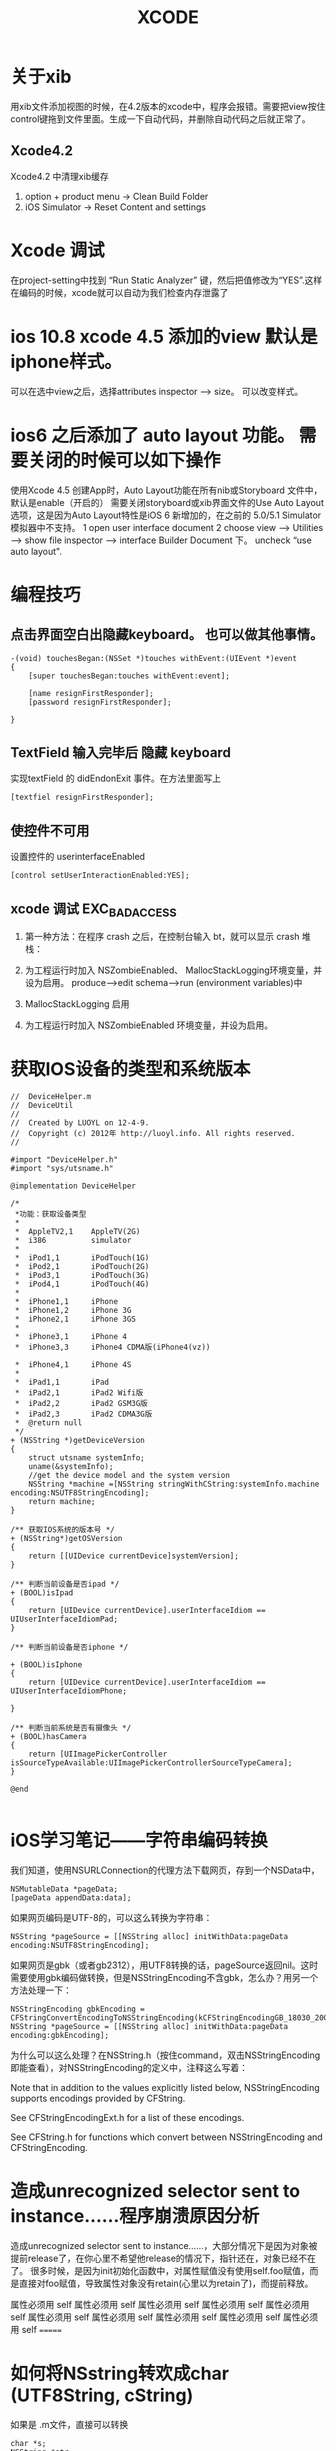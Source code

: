 #+TITLE:  XCODE

* 关于xib
  用xib文件添加视图的时候，在4.2版本的xcode中，程序会报错。需要把view按住control键拖到文件里面。生成一下自动代码，并删除自动代码之后就正常了。
** Xcode4.2 
   Xcode4.2 中清理xib缓存
   1. option + product menu    ->  Clean Build Folder
   2. iOS Simulator -> Reset Content and settings

* Xcode 调试
在project-setting中找到 “Run Static Analyzer” 键，然后把值修改为“YES”.这样在编码的时候，xcode就可以自动为我们检查内存泄露了
* ios 10.8 xcode 4.5 添加的view 默认是iphone样式。
可以在选中view之后，选择attributes inspector --> size。 可以改变样式。

* ios6 之后添加了 auto layout 功能。 需要关闭的时候可以如下操作
使用Xcode 4.5 创建App时，Auto Layout功能在所有nib或Storyboard 文件中，默认是enable（开启的）
需要关闭storyboard或xib界面文件的Use Auto Layout 选项，这是因为Auto Layout特性是iOS 6 新增加的，在之前的 5.0/5.1 Simulator模拟器中不支持。
1 open user interface document
2 choose view --> Utilities --> show file inspector --> interface Builder Document 下。 uncheck “use auto layout".

* 编程技巧
** 点击界面空白出隐藏keyboard。 也可以做其他事情。
#+begin_src objc
-(void) touchesBegan:(NSSet *)touches withEvent:(UIEvent *)event
{
    [super touchesBegan:touches withEvent:event];
    
    [name resignFirstResponder];
    [password resignFirstResponder];
    
}
#+end_src

** TextField 输入完毕后 隐藏 keyboard
实现textField 的 didEndonExit 事件。在方法里面写上 

#+begin_src objc
[textfiel resignFirstResponder];
#+end_src


** 使控件不可用
设置控件的 userinterfaceEnabled

#+begin_src objc
[control setUserInteractionEnabled:YES];
#+end_src


** xcode 调试 EXC_BAD_ACCESS  
1. 第一种方法：在程序 crash 之后，在控制台输入 bt，就可以显示 crash 堆栈：

2. 为工程运行时加入 NSZombieEnabled、 MallocStackLogging环境变量，并设为启用。 produce-->edit schema-->run (environment variables)中

3. MallocStackLogging 启用

4. 为工程运行时加入 NSZombieEnabled 环境变量，并设为启用。

* 获取IOS设备的类型和系统版本
#+begin_src objc
//  DeviceHelper.m   
//  DeviceUtil   
//   
//  Created by LUOYL on 12-4-9.   
//  Copyright (c) 2012年 http://luoyl.info. All rights reserved.   
//   
  
#import "DeviceHelper.h"   
#import "sys/utsname.h"   
  
@implementation DeviceHelper   
  
/*  
 *功能：获取设备类型  
 *  
 *  AppleTV2,1    AppleTV(2G)  
 *  i386          simulator  
 *  
 *  iPod1,1       iPodTouch(1G)  
 *  iPod2,1       iPodTouch(2G)  
 *  iPod3,1       iPodTouch(3G)  
 *  iPod4,1       iPodTouch(4G)  
 *  
 *  iPhone1,1     iPhone  
 *  iPhone1,2     iPhone 3G  
 *  iPhone2,1     iPhone 3GS  
 *  
 *  iPhone3,1     iPhone 4  
 *  iPhone3,3     iPhone4 CDMA版(iPhone4(vz))  
 
 *  iPhone4,1     iPhone 4S  
 *  
 *  iPad1,1       iPad  
 *  iPad2,1       iPad2 Wifi版  
 *  iPad2,2       iPad2 GSM3G版  
 *  iPad2,3       iPad2 CDMA3G版  
 *  @return null  
 */  
+ (NSString *)getDeviceVersion   
{   
    struct utsname systemInfo;   
    uname(&systemInfo);   
    //get the device model and the system version   
    NSString *machine =[NSString stringWithCString:systemInfo.machine encoding:NSUTF8StringEncoding];    
    return machine;   
}   
  
/** 获取IOS系统的版本号 */  
+ (NSString*)getOSVersion   
{   
    return [[UIDevice currentDevice]systemVersion];   
}   
  
/** 判断当前设备是否ipad */  
+ (BOOL)isIpad   
{   
    return [UIDevice currentDevice].userInterfaceIdiom == UIUserInterfaceIdiomPad;   
}   
  
/** 判断当前设备是否iphone */  
  
+ (BOOL)isIphone   
{   
    return [UIDevice currentDevice].userInterfaceIdiom == UIUserInterfaceIdiomPhone;   
  
}   
  
/** 判断当前系统是否有摄像头 */  
+ (BOOL)hasCamera   
{   
    return [UIImagePickerController isSourceTypeAvailable:UIImagePickerControllerSourceTypeCamera];   
}   
  
@end   

#+end_src 

* iOS学习笔记——字符串编码转换

我们知道，使用NSURLConnection的代理方法下载网页，存到一个NSData中，

#+begin_src objc
NSMutableData *pageData;
[pageData appendData:data];
#+end_src

如果网页编码是UTF-8的，可以这么转换为字符串：

#+begin_src objc
NSString *pageSource = [[NSString alloc] initWithData:pageData encoding:NSUTF8StringEncoding];
#+end_src 

如果网页是gbk（或者gb2312），用UTF8转换的话，pageSource返回nil。这时需要使用gbk编码做转换，但是NSStringEncoding不含gbk，怎么办？用另一个方法处理一下：

#+begin_src objc
NSStringEncoding gbkEncoding = CFStringConvertEncodingToNSStringEncoding(kCFStringEncodingGB_18030_2000);
NSString *pageSource = [[NSString alloc] initWithData:pageData encoding:gbkEncoding];
#+end_src

为什么可以这么处理？在NSString.h（按住command，双击NSStringEncoding即能查看），对NSStringEncoding的定义中，注释这么写着：

Note that in addition to the values explicitly listed below, NSStringEncoding supports encodings provided by CFString.

See CFStringEncodingExt.h for a list of these encodings.

See CFString.h for functions which convert between NSStringEncoding and CFStringEncoding.

* 造成unrecognized selector sent to instance……程序崩溃原因分析  

造成unrecognized selector sent to instance……，大部分情况下是因为对象被提前release了，在你心里不希望他release的情况下，指针还在，对象已经不在了。
很多时候，是因为init初始化函数中，对属性赋值没有使用self.foo赋值，而是直接对foo赋值，导致属性对象没有retain(心里以为retain了)，而提前释放。

属性必须用 self 
属性必须用 self 属性必须用 self 属性必须用 self 属性必须用 self 属性必须用 self 属性必须用 self 属性必须用 self 属性必须用 self 属性必须用 self 
=======

* 如何将NSstring转欢成char (UTF8String, cString)
如果是 .m文件，直接可以转换

#+begin_src objc
char *s;
NSString *str;
s=[str UTF8String];

str=[NSString stringWithUTF8String:s];
str=[NSString stringWithFormat:@"%s",s];
#+end_src

如果是.mm会提示出错,因为[str UTF8String]返回的是const char *

* Cocoa Fundation内存释放原则

1. 通过分配或复制创建的对象保持计数1
2. 假设任何别的方法获取的对象保持计数1,而且在自动释放池中. 要想在当前执行范围外使用该对象,就必须保持它
3. 向集合添加对象时它就被保持,从集合移除对象时就被释放.释放集合对象会释放该集合中的所有对象
4. 确保有多少alloc,copy,mutableCopy或retain消息就有多少release或autorelease消息发送给该对象. 换句话说,确保你的代码平衡
5. 在访问方法设置属性,先保持,再释放 (ztime: 现在有@propperty , @synthesize 两个指令自动创建此代码)
6. 用@"..."结构创建的NSString对象是常量.发送release或retain并无效果

* iOS中NSString引用计数内存管理机制分析

在 iOS 中引用计数是内存的管理方式，虽然在 iOS5 版本中，已经支持了自动引用计数管理模式，但理解它的运行方式有助于我们了解程序的运行原理，有助于 debug 程序。
   操作系统的内存管理分成堆和栈。

   在堆中分配的内存，都试用引用计数模式；在栈中则不是。

   NSString 定义的对象是保存在栈中，所以它没有引用计算。看一些书上说它的引用计算会是 fffffffff 最大整数，测试的结果显示它是－ 1. 对该对象进行 retain 操作，不好改变它的 retainCount 值。

   MutableNSString 定义的对象，需要先分配堆中的内存空间，再初始化才能使用。它是采用引用计数管理内存的。对该对象做 retainCount 操作则每次增加一个。

NSString: initWithString
NSString: stringWithString
是在栈上分配的空间。没有引用计数。
NSString: initWithFormat
NSString: stringWithFormat
是在堆上分配的空间，有引用计数。

不论在堆上还是在栈上分配空间的NSString， 在str = [str substringFromIndex:2];之后，都会在堆上分配一个新的空间。str会指向新的内存空间。有可能会造成内存泄露。所以应该 str1 = [str substringFromIndex:2]; [str release]; str = str1;


// 下面的内容说的不正确。
   其实，引用计数是对内存区域的空间管理方式，是应从内存块的视角去看的。任何对象都是指向它的指针，有多少个指针指向它，就有多少个引用计算。
   如果没有任何指针指向该内存块了，很明显，该内存块就没有对象引用了，引用计算就是 0, 系统会人为该内存区域已经空闲，于是立即清理，也就是更新一下管理堆的链表中某个标示位。
   // 到此为止
* iOS中的堆(heap)和栈(stack)的理解
操作系统iOS 中应用程序使用的计算机内存不是统一分配空间，运行代码使用的空间在三个不同的内存区域，分成三个段：“text segment “，“stack segment ”，“heap segment ”。


[[http://dl.iteye.com/upload/picture/pic/115454/2d89dcdc-0a17-3ac8-afbe-c2782f498cbe.gif]]
[[file:d:/googlePic.png]]


段“text segment ”是应用程序运行时应用程序代码存在的内存段。每一个指令，每一个单个函数、过程、方法和执行代码都存在这个内存段中直到应用程序退出。一般情况下，你不会真的不得不知道这个段的任何事情。
当应用开始以后，函数main() 被调用，一些空间分配在”stack” 中。这是为应用分配的另一个段的内存空间，这是为了函数变量存储需要而分配的内存。每一次在应用中调用一个函数，“stack ”的一部分会被分配在”stack” 中，称之为”frame” 。新函数的本地变量分配在这里。
正如名称所示，“stack ”是后进先出（LIFO ）结构。当函数调用其他的函数时，“stack frame ”会被创建；当其他函数退出后，这个“frame ”会自动被破坏。
 “heap” 段也称为”data” 段，提供一个保存中介贯穿函数的执行过程，全局和静态变量保存在“heap ”中，直到应用退出。
为了访问你创建在heap 中的数据，你最少要求有一个保存在stack 中的指针，因为你的CPU 通过stack 中的指针访问heap 中的数据。
你可以认为stack 中的一个指针仅仅是一个整型变量，保存了heap 中特定内存地址的数据。实际上，它有一点点复杂，但这是它的基本结构。

#+Begin_html
<div> aaaaa </div>
<font color="#0000FF">我的颜色为蓝色#0000FF</font>
#+end_html

简而言之，操作系统使用stack 段中的指针值访问heap 段中的对象。如果stack 对象的指针没有了，则heap 中的对象就不能访问。这也是内存泄露的原因。
在iOS 操作系统的stack 段和heap 段中，你都可以创建数据对象。
stack 对象的优点主要有两点，一是创建速度快，二是管理简单，它有严格的生命周期。stack 对象的缺点是它不灵活。创建时长度是多大就一直是多大，创建时是哪个函数创建的，它的owner 就一直是它。不像heap 对象那样有多个owner ，其实多个owner 等同于引用计数。只有heap 对象才是采用“引用计数”方法管理它。
stack 对象的创建
只要栈的剩余空间大于stack 对象申请创建的空间，操作系统就会为程序提供这段内存空间，否则将报异常提示栈溢出。
heap 对象的创建
操作系统对于内存heap 段是采用链表进行管理的。操作系统有一个记录空闲内存地址的链表，当收到程序的申请时，会遍历链表，寻找第一个空间大于所申请的heap 节点，然后将该节点从空闲节点链表中删除，并将该节点的空间分配给程序。
例如：
NSString 的对象就是stack 中的对象，NSMutableString 的对象就是heap 中的对象。前者创建时分配的内存长度固定且不可修改；后者是分配内存长度是可变的，可有多个owner, 适用于计数管理内存管理模式。
两类对象的创建方法也不同，前者直接创建“NSString * str1=@"welcome"; “，而后者需要先分配再初始化“ NSMutableString * mstr1=[[NSMutableString alloc] initWithString:@"welcome"]; ”。
 
(miki西游 @mikixiyou 原文链接: http://mikixiyou.iteye.com/blog/1595230 )
 
再补充一点，这里说的是操作系统的堆和栈。
在我们学习“数据结构”时，接触到的堆和栈的概念和这个操作系统中的堆和栈不是一回事的。
操作系统的堆和栈是指对内存进行操作和管理的一些方式。
“数据结构“的堆实际上指的就是（满足堆性质的）优先Queue 的一种数据结构，第1 个元素有最高的优先权；栈实际上就是满足先进后出的性质的数据或数据结构。

* 删除视图中的子视图

#+begin_src objc
  for (UIView *oneView in cell.subviews ) {
      if ([oneView isKindOfClass:[UILabel class]]) {
          [oneView removeFromSuperview];
      }
  }
#+end_src
=======
* iPhone 程式要間隔一段時間執行某個函式的方法
最基本的就是用NSTimer ..
只是這個要建一個 NSTimer 再做一些設定..
感覺有點麻煩..

有看到另一種方法.
[self performSelector:@selector(test:) withObject:nnil afterDelay:1.0];



可以設定過幾秒後執行.
要一直執行就在函式中也加上同樣命令.就會一直進去了.
要停止的話就做判斷,條件達到的時候不會跑該命令就好.

另外在cocos2D裡也有



[self schedule:@selector(objMove:) interval:0.01f];
的方式可以達成.
不過這個跟 performSelector:(selector)... 方法有點不一樣.
就是 schedule 比較像timer 會一直執行.. (其實裡面好像就是幫你處理timer的宣告..)
所以要停止的話要用
[self unschedule:@selector(objMove:)];

來停止這個動作的繼續執行.
=======
* 设置UIPickerView默认选择

#+begin_src objc
[[self pickerView] selectRow:3 inComponent:0 animated:NO];
#+end_src objc

* UIView
** UIView层次管理 放到最上层 放到最下层

将一个UIView显示在最前面只需要调用其父视图的 bringSubviewToFront（）方法。
将一个UIView层推送到背后只需要调用其父视图的 sendSubviewToBack（）方法。

** UIView如何管理子视图
UIView提供了很多建立和管理视图的方法。

1. 添加视图

     insertSubview:atIndex:   //放在子视图数组的具体索引位置

     insertSubview:aboveSubview:   //某个子视图前面

     insertSubview:aboveSubview:   //某个子视图前面

1. 重新排序和删除子视图

      [parentView exchangeSubviewAtIndex:i withSubviewAtIndex:j]//交换两个视图的位置

      bringSubviewToFront:和sendSubviewToBack://将子视图提前活置后

      [childView removeSuperview]//删除某个视图的子视图

1. 视图回调

   某个视图的层次一改变，该视图就会收到一次回调。

   1. 调用addSubivew:成功后会给该视图发送didAddSubivew:回调，触发UIView的子类在心增视图时执行其他操作。

   1. ndidMoveToSuperview:会通知相关视图他们的上级视图已经变化。

   1. 视图移动前会发出willMoveToSuperview:回调

   1. didMoveToWindow:回调和didMoveToSuperview:相似，从命名上能看出其区别。

   1. willMoveToWindow:在视图移动前发出的回调。

   1. willRemoveToSubview:回调通知父视图子视图即将被删除

    #+BEGIN_SRC C
//当加入视图完成后调用
(void)didAddSubview:(UIView *)subview
//当视图移动完成后调用
(void)didMoveToSuperview
//当视图移动到新的WINDOW后调用
(void)didMoveToWindow
//在删除视图之后调用
(void)willRemoveSubview:(UIView *)subview
//当移动视图之前调用
(void)didMoveToSuperview:(UIView *)subview
//当视图移动到WINDOW之前调用
(void)didMoveToWindow

#+END_SRC
1. 管理视图
    #+BEGIN_SRC C
//加一个视图到一个视图里面
addSubview:
//将一个视图移到前面
bringSubviewToFront:
//将一个视图推送到背后
sendSubviewToBack:
//把视图移除
removeFromSuperview
//插入视图 并指定索引
insertSubview:atIndex:
//插入视图在某个视图之上
insertSubview:aboveSubview:
//插入视图在某个视图之下
insertSubview:belowSubview:
//交换两个位置索引的视图
exchangeSubviewAtIndex:withSubviewAtIndex:
#+END_SRC

1. 找出所有父视图
    #+BEGIN_SRC C
// Return an array of parent views from the window down to the view
NSArray *pathToView(UIView *aView)
{
    NSMutableArray *array = [NSMutableArray arrayWithObject:aView];
    UIView *view = aView;
    UIWindow *window = aView.window;
    while (view != window)
    {
        view = [view superview];
        [array insertObject:view atIndex:0];
    }
    return array;
}

#+END_SRC

1. 找出所有子视图
    #+BEGIN_SRC C
NSArray *allSubviews(UIView *aView)
{
	NSArray *results = [aView subviews];
	for (UIView *eachView in [aView subviews])
	{
		NSArray *riz = allSubviews(eachView);
		if (riz) {
			results = [results arrayByAddingObjectsFromArray:riz];
		}
	}
	return results;
}
#+END_SRC

1. 返回Application中的所有视图
    #+BEGIN_SRC C
// Return all views throughout the application
NSArray *allApplicationViews()
{
    NSArray *results = [[UIApplication sharedApplication] windows];
    for (UIWindow *window in [[UIApplication sharedApplication] windows])
	{
		NSArray *riz = allSubviews(window);
        if (riz) results = [results arrayByAddingObjectsFromArray: riz];
	}
    return results;
}
#+END_SRC

1. 建立UIView
    #+BEGIN_SRC C
CGContextRef context = UIGraphicsGetCurrentContext();
//标记动画开始
[UIView beginAnimations:nil context:context];
//定义动画加速或减速的方式
[UIView setAnimationCurve:UIViewAnimationCurveEaseInOut];
//定义动画的时长 1秒
[UIView setAnimationDuration:1.0];
//中间处理 位置变化，大小变化，旋转，等等的
[[self.view viewWithTag:999] setAlpha:1.0f];
//标志动画块结束
[UIView commitAnimations];
//还可以设置回调
[UIView setAnimationDelegate:self];
//设置回调调用的方法
[UIView setAnimationDidStopSelector:@selector(animationFinished:)];
#+END_SRC


UIView掌管直接屏幕绘图。他的drawRect:方法提供一种低级方式来直接绘制内容，允许使用Quartz 2D调用创建和显示任意元素，可将这两个元素结合起来共同构建具体、可操作的界面。

当用户触摸屏幕时，Touchview类收集一系列点，在每个触摸移动之处，touchesMoved:WithEvent:方法调用setNeedsDisplay。这又会触发对drawRect:方法的调用，其中视图将这些点绘制成线段来创建一个可视屏幕路径。
* iOS Programming – 触摸事件处理
-(void)touchesBegan:(NSSet *)touches withEvent:(UIEvent *)event;
-(void)touchesMoved:(NSSet *)touches withEvent:(UIEvent *)event;
-(void)touchesEnded:(NSSet *)touches withEvent:(UIEvent *)event;
-(void)touchesCancelled:(NSSet *)touches withEvent:(UIEvent *)event;

当手指接触屏幕时，就会调用touchesBegan:withEvent方法；
当手指在屏幕上移时，动就会调用touchesMoved:withEvent方法；
当手指离开屏幕时，就会调用touchesEnded:withEvent方法；
当触摸被取消（比如触摸过程中被来电打断），就会调用touchesCancelled:withEvent方法。而这几个方法被调用时，正好对应了UITouch类中phase属性的4个枚举值。

[self.nextResponder touchesBegan:touches withEvent:event];
可以把事件传递到下一个相应事件的view。

* 遇到的问题
** uinavigationController  pushviewController 的时候是不是需要把 push的viewcontroller给release掉。
 答案是需要。因为push会retain。
 但当时的情况是 release 这个push 的viewcontroller会导致exec_bad_access错误。

 原因是在这个被push的viewcontroller中，有些不需要release的view或button、label之类的控件被release掉了。
 并且没有实现dealloc 方法。

 autorelease的不需要手动release。

 dealloc方法中要写上 [super dealloc]。会自动释放标记为autorelease的控件。
** incomplete implementation
这个一般来说是在.h文件中声明了。却没有在.m文件中实现方法。
* Xcode文件读写
1. 得到文件路径。
#+Begin_src objc
NSArray *path = NSSearchPathForDirectorisInDomains(NSDocumentDirectory, NSUserDomainMask, YES);
NSString *PathDir = [path objectAtIndex:0];

//NSDocumentDirectory 是 NSSearchPathDirectory的枚举。可以得到其他文件夹路径。

//文件夹追加文件名称。
NSString *pathFile = [PathDir stringByAppendingFormat:@"/DataFile.plist"];
//记得添加 "/"
#+end_src objc


1. 创建文件
创建文件使用 NSFileManager
#+begin_src objc
NSFileManager *manager = [NSFileManager defaultManager];
// 判断文件存在
if(manager fileExistsAtPath:pathFile])
{
    //plist 文件应该都是 字典数据结构。可以用objectForKey 得到数据
  NSMutableDictionary *dict = [[NSMutableDictionary alloc] initWithContentOfFile:pathFile];

}
else
{
    //创建文件。contents是NSData（不清除NSData结构）
   [manager createFileAtPath:pathFile contents:nil attributes:nil];
   创建一个dict对象。添加数据
   [dict writeToFile:pathFile atomically:YES];
}

#+end_src


* 取得wifi名称

需要添加SystemConfiguration.framework
#+begin_src objc
    CFArrayRef arrayRef = CNCopySupportedInterfaces();
    NSArray *interfaces = (NSArray *)arrayRef;
    NSLog(@"interfaces -> %@",interfaces);
    
    NSLog(@"%lu",(unsigned long)interfaces.count);
    
    for (NSString *interfaceName in interfaces) {
        NSLog(@"%@",interfaceName);
        CFDictionaryRef dictRef = CNCopyCurrentNetworkInfo((CFStringRef)interfaceName);
        NSLog(@"%@",dictRef);
        if (dictRef != NULL) {
            NSDictionary *networkInfo = (NSDictionary *)dictRef;
            NSLog(@"network info -> %@",networkInfo);
            CFRelease(dictRef);
        }
    }
    
    CFRelease(arrayRef);

#+end_src objc

* 多线程

#+begin_src objc
线程创建与启动
NSThread的创建主要有两种直接方式：
[NSThread detachNewThreadSelector:@selector(myThreadMainMethod:) toTarget:self withObject:nil];
和
NSThread* myThread = [[NSThread alloc] initWithTarget:self
                                        selector:@selector(myThreadMainMethod:)
                                        object:nil];
[myThread start];

这两种方式的区别是：前一种一调用就会立即创建一个线程来做事情；而后一种虽然你 alloc 了也 init了，但是要直到我们手动调用 start 启动线程时才会真正去创建线程。这种延迟实现思想在很多跟资源相关的地方都有用到。后一种方式我们还可以在启动线程之前，对线程进行配置，比如设置 stack 大小，线程优先级。

还有一种间接的方式，更加方便，我们甚至不需要显式编写 NSThread 相关代码。那就是利用 NSObject 的类方法 performSelectorInBackground:withObject: 来创建一个线程：
[myObj performSelectorInBackground:@selector(myThreadMainMethod) withObject:nil];
其效果与 NSThread 的 detachNewThreadSelector:toTarget:withObject: 是一样的。
#+end_src 
线程停止 使用 [thread cancel];

线程执行的效果，需要线程启动的函数执行完毕之后才能体现出来。如果线程启动一个while（1）循环，那么基本就废了，在界面就不能体现线程都效果了。

* NSDate
** 得到当前日期的前一天或前几天是什么日期
- 首先组织一个字符串20000101或20010101之类。

- 用NSDateFormatter转换成NSDate格式

#+begin_src objc
NSDateFormatter *formatter = [[NSDateFormatter alloc] init];  
NSTimeZone *timeZone = [NSTimeZone localTimeZone];  
  //得设置一下时区
[formatter setTimeZone:timeZone];  
[formatter setDateFormat : @"M/d/yyyy h:m a"];  
  
NSString *stringTime = @"12/5/2011 3:4 am";  
  
NSDate *dateTime = [formatter dateFromString:stringTime];   

NSDate *preDate = [NSDate dateWithTimeInterval:-24*60*60*10 sinceDate:dateTime];
//-24*60*60*10 是10天的秒数。所以preDate就是2011年11月5日的10天前的日期。
#+end_src objc

- 也可以直接得到当前日期，
#+begin_src objc
NSDate *date = [NSDate date];
//可以得到当前日期。
NSDate *preDate = [NSDate dateWithTimeInterval:-24*60*60*10 sinceDate:date];
#+end_src objc

** 得到当前月份有几天

#+begin_src objc
NSCalendar *calendar = [NSCalendar currentCalendar];
unsigned unitFlags = NSYearCalendarUnit | NSMonthCalendarUnit |  NSDayCalendarUnit;
 
NSDateComponents *components = [calendar components:unitFlags fromDate:[NSDate date]];
 
NSInteger iCurYear = [components year];  //当前的年份
 
NSInteger iCurMonth = [components month];  //当前的月份
 
NSInteger iCurDay = [components day];  // 当前的号数

#+end_src objc
** NSDate 与 NSString 互换

#+begin_src objc

    NSDateFormatter *formatter = [[NSDateFormatter alloc] init];  
    NSTimeZone *timeZone = [NSTimeZone localTimeZone];  
      
    [formatter setTimeZone:timeZone];  
    [formatter setDateFormat : @"M/d/yyyy h:m a"];  
      
    NSString *stringTime = @"12/5/2011 3:4 am";  
      
    NSDate *dateTime = [formatter dateFromString:stringTime];   
      
    NSLog(@"%@", dateTime);//打印2011-12-04 19:04:00 +0000，这里+0000表示时区  
      
    NSDate *dateNow = [NSDate date];  
      
    NSLog(@"%@", dateNow);//打印2011-08-17 08:26:57 +0000，这里+0000表示时区  
      
    [formatter setDateFormat : @"yyyy年M月d日 H点m分"];  
      
    NSLog(@"%@", [formatter stringFromDate:dateNow]);//打印2011年8月17日 16点26分  
#+end_src objc
* Xcode 获取私有API
1. 首先要下载class-dump.

class-dump下载地址http://www.codethecode.com/projects/class-dump/

1. 然后下载DumpFrameworks.pl

DumpFrameworks.pl的下载地址：https://github.com/shuhongwu/HackSpringDemo/blob/master/DumpFrameworks.pl

1. 把class-dump放到$PATH路径下

1. DumpFrameworks.pl中的ios库的路径有可能不对，需要手动修改。

1. 然后执行DumpFrameworks.pl即可，头文件会放到 $HOME/Headers 目录下

1. 将想用的头文件，组成xxx.framework/Headers的样式。导入工程。

但是bulidsetting 设置framework的search path 时要设置真实的私有库路径，因为我们要用它的可执行文件，只有头文件是不行的。

例如：/Applications/Xcode.app/Contents/Developer/Platforms/iPhoneOS.platform/Developer/SDKs/iPhoneOS7.0.sdk/System/Library/PrivateFrameworks

这样就可以调用ios的私有库了

* xcode的MapKit中，如何点击大头针的时候，出现自定义的“callout bubble”
大头针是一个MKAnnotationView ( MKPinAnnotationView)
callout bubble 也是一个MKAnnotationView


MKAnnotationView都有一个annotation
大概的方法是，


1. 先创建MKAnnotation的子类
   #+BEGIN_SRC Obj-c
@interface customMKAnnotation : NSObject
然后声明“customMKAnnotation 遵守 MKAnnotation协议
变为
@interfact customMKAnnotation : NSObject < MKAnnotation>
   
   #+END_SRC
此 子类 中一般定义一个type变量，

1. 创建自定义的MKAnnotationView的子类。

然后在主程序中定义一个customMKAnnotation的实例，type值为“1”

在程序运行时，往mapView中添加普通的customMKAnnotation实例（type值为“2”）。

点击这些type值为“2”的annotation，会触发didSelectAnnotationView方法。在此函数中根据点击的annotation的坐标，把此坐标赋值给type值为“1”的实例。并添加此实例到mapView中。

添加annotation到mapview中会触发viewForAnnotation方法。在此函数中，根据type的值来区别，是创建普通的MKAnnotationView还是特殊的。



写了半天，还是没办法把语言组织清楚。疯了，还在看代码把，回头把代码上传到git。
* xcode如何修改uitabbaritem的字体颜色
#+BEGIN_SRC C
[self.tabBarItem setTitleTextAttributes:[NSDictionary dictionaryWithObjectsAndKeys:
                                             [UIColor redColor], UITextAttributeTextColor,
                                             nil] forState:UIControlStateNormal];

#+END_SRC
把此代码放到uiView的[viewDidAppear]和[viewDidDisAppear]里面。
* Xcode快捷键
** 代码格式化
Xcode  版本：4.2和4.2之前的版本
             选中需要格式化代码 -> Edit -> Format ->Re-Indent
Xcode 版本：4.2之后的版本
             选中需要格式化代码 -> Editor -> Structure ->Re-Indent 或者
             选中需要格式化代码 -> 右击 ->选中 Structure ->Re-Indent
command ＋ '］': 代码块 右移
command + '［': 代码块 左移



* 如何清除xcode里面的mobileprovision文件
首先cd到目录“~/Library/MobileDevice/Provisioning\ Profiles”
然后删除里面所有的mobileprovision文件
#+BEGIN_SRC C
cd ~/Library/MobileDevice/Provisioning\ Profiles/
rm *.mobileprovision
#+END_SRC


这样再看xcode的时候，所有的mobileprovision，发现没有任何provisioning profile了。这个时候不需要再次的去一个一个的添加。

访问XCode的Preferences>Accounts，在Apple IDs里面找到你的帐号，选中后，在右侧，在Name下面会有一行描述。双击。在弹出窗口里面，有个刷新按钮，点击之后，属于这个帐号的provisioning profile就会再次出现


* GCD
什么是GCD
Grand Central Dispatch (GCD)是Apple开发的一个多核编程的解决方法。该方法在Mac OS X 10.6雪豹中首次推出，并随后被引入到了iOS4.0中。GCD是一个替代诸如NSThread, NSOperationQueue, NSInvocationOperation等技术的很高效和强大的技术，它看起来象就其它语言的闭包(Closure)一样，但苹果把它叫做blocks。

应用举例
让我们来看一个编程场景。我们要在iphone上做一个下载网页的功能，该功能非常简单，就是在iphone上放置一个按钮，点击该按钮时，显示一个转动的圆圈，表示正在进行下载，下载完成之后，将内容加载到界面上的一个文本控件中。

不用GCD前
虽然功能简单，但是我们必须把下载过程放到后台线程中，否则会阻塞UI线程显示。所以，如果不用GCD, 我们需要写如下3个方法：

someClick 方法是点击按钮后的代码，可以看到我们用NSInvocationOperation建了一个后台线程，并且放到NSOperationQueue中。后台线程执行download方法。
download 方法处理下载网页的逻辑。下载完成后用performSelectorOnMainThread执行download_completed 方法。
download_completed 进行clear up的工作，并把下载的内容显示到文本控件中。
这3个方法的代码如下。可以看到，虽然 开始下载 -> 下载中 -> 下载完成 这3个步骤是整个功能的三步。但是它们却被切分成了3块。他们之间因为是3个方法，所以还需要传递数据参数。如果是复杂的应用，数据参数很可能就不象本例子中的NSString那么简单了，另外，下载可能放到Model的类中来做，而界面的控制放到View Controller层来做，这使得本来就分开的代码变得更加散落。代码的可读性大大降低。

#+BEGIN_SRC C


static NSOperationQueue * queue; 
 
- (IBAction)someClick:(id)sender { 
    self.indicator.hidden = NO; 
    [self.indicator startAnimating]; 
    queue = [[NSOperationQueue alloc] init]; 
    NSInvocationOperation * op = [[[NSInvocationOperation alloc] initWithTarget:self selector:@selector(download) object:nil] autorelease]; 
    [queue addOperation:op]; 
} 
 
- (void)download { 
    NSURL * url = [NSURL URLWithString:@"http://www.youdao.com"]; 
    NSError * error; 
    NSString * data = [NSString stringWithContentsOfURL:url encoding:NSUTF8StringEncoding error:&error]; 
    if (data != nil) { 
        [self performSelectorOnMainThread:@selector(download_completed:) withObject:data waitUntilDone:NO]; 
    } else { 
        NSLog(@"error when download:%@", error); 
        [queue release]; 
    } 
} 
 
- (void) download_completed:(NSString *) data { 
    NSLog(@"call back"); 
    [self.indicator stopAnimating]; 
    self.indicator.hidden = YES; 
    self.content.text = data; 
    [queue release]; 
} 
#+END_SRC

使用GCD后
如果使用GCD，以上3个方法都可以放到一起，如下所示：
#+BEGIN_SRC C


// 原代码块一 
self.indicator.hidden = NO; 
[self.indicator startAnimating]; 
dispatch_async(dispatch_get_global_queue(DISPATCH_QUEUE_PRIORITY_DEFAULT, 0), ^{ 
    // 原代码块二 
    NSURL * url = [NSURL URLWithString:@"http://www.youdao.com"]; 
    NSError * error; 
    NSString * data = [NSString stringWithContentsOfURL:url encoding:NSUTF8StringEncoding error:&error]; 
    if (data != nil) { 
        // 原代码块三 
        dispatch_async(dispatch_get_main_queue(), ^{ 
            [self.indicator stopAnimating]; 
            self.indicator.hidden = YES; 
            self.content.text = data; 
        }); 
    } else { 
        NSLog(@"error when download:%@", error); 
    } 
}); 
#+END_SRC


首先我们可以看到，代码变短了。因为少了原来3个方法的定义，也少了相互之间需要传递的变量的封装。

另外，代码变清楚了，虽然是异步的代码，但是它们被GCD合理的整合在一起，逻辑非常清晰。如果应用上MVC模式，我们也可以将View Controller层的回调函数用GCD的方式传递给Modal层，这相比以前用@selector的方式，代码的逻辑关系会更加清楚。

GCD的定义
简单GCD的定义有点象函数指针，差别是用 ^ 替代了函数指针的 * 号，如下所示：

// 申明变量 
 (void) (^loggerBlock)(void); 
 // 定义 
 loggerBlock = ^{ 
      NSLog(@"Hello world"); 
 }; 
 // 调用 
 loggerBlock(); 
但是大多数时候，我们通常使用内联的方式来定义它，即将它的程序块写在调用的函数里面，例如这样：

dispatch_async(dispatch_get_global_queue(0, 0), ^{ 
     // something 
}); 
从上面大家可以看出，block有如下特点：

程序块可以在代码中以内联的方式来定义。
程序块可以访问在创建它的范围内的可用的变量。
系统提供的dispatch方法
为了方便地使用GCD，苹果提供了一些方法方便我们将block放在主线程 或 后台线程执行，或者延后执行。使用的例子如下：

#+BEGIN_SRC C

//  后台执行： 
 dispatch_async(dispatch_get_global_queue(0, 0), ^{ 
      // something 
 }); 
 // 主线程执行： 
 dispatch_async(dispatch_get_main_queue(), ^{ 
      // something 
 }); 
 // 一次性执行： 
 static dispatch_once_t onceToken; 
 dispatch_once(&onceToken, ^{ 
     // code to be executed once 
 }); 
 // 延迟2秒执行： 
 double delayInSeconds = 2.0; 
 dispatch_time_t popTime = dispatch_time(DISPATCH_TIME_NOW, delayInSeconds * NSEC_PER_SEC); 
 dispatch_after(popTime, dispatch_get_main_queue(), ^(void){ 
     // code to be executed on the main queue after delay 
 }); 
dispatch_queue_t 也可以自己定义，如要要自定义queue，可以用dispatch_queue_create方法，示例如下：

dispatch_queue_t urls_queue = dispatch_queue_create("blog.devtang.com", NULL); 
dispatch_async(urls_queue, ^{ 
     // your code 
}); 
dispatch_release(urls_queue); 

#+END_SRC

另外，GCD还有一些高级用法，例如让后台2个线程并行执行，然后等2个线程都结束后，再汇总执行结果。这个可以用dispatch_group, dispatch_group_async 和 dispatch_group_notify来实现，示例如下：

#+BEGIN_SRC C


dispatch_group_t group = dispatch_group_create(); 
dispatch_group_async(group, dispatch_get_global_queue(0,0), ^{ 
      // 并行执行的线程一 
 }); 
 dispatch_group_async(group, dispatch_get_global_queue(0,0), ^{ 
      // 并行执行的线程二 
 }); 
 dispatch_group_notify(group, dispatch_get_global_queue(0,0), ^{ 
      // 汇总结果 
 }); 
#+END_SRC
修改block之外的变量
默认情况下，在程序块中访问的外部变量是复制过去的，即写操作不对原变量生效。但是你可以加上 __block来让其写操作生效，示例代码如下：

__block int a = 0; 
void  (^foo)(void) = ^{ 
     a = 1; 
} 
foo(); 
// 这里，a的值被修改为1 
后台运行
GCD的另一个用处是可以让程序在后台较长久的运行。在没有使用GCD时，当app被按home键退出后，app仅有最多5秒钟的时候做一些保存或清理资源的工作。但是在使用GCD后，app最多有10分钟的时间在后台长久运行。这个时间可以用来做清理本地缓存，发送统计数据等工作。

让程序在后台长久运行的示例代码如下：
#+BEGIN_SRC C


// AppDelegate.h文件 
@property (assign, nonatomic) UIBackgroundTaskIdentifier backgroundUpdateTask; 
 
// AppDelegate.m文件 
- (void)applicationDidEnterBackground:(UIApplication *)application 
{ 
    [self beingBackgroundUpdateTask]; 
    // 在这里加上你需要长久运行的代码 
    [self endBackgroundUpdateTask]; 
} 
 
- (void)beingBackgroundUpdateTask 
{ 
    self.backgroundUpdateTask = [[UIApplication sharedApplication] beginBackgroundTaskWithExpirationHandler:^{ 
        [self endBackgroundUpdateTask]; 
    }]; 
} 
 
- (void)endBackgroundUpdateTask 
{ 
    [[UIApplication sharedApplication] endBackgroundTask: self.backgroundUpdateTask]; 
    self.backgroundUpdateTask = UIBackgroundTaskInvalid; 
} 
#+END_SRC
总结
总体来说，GCD能够极大地方便开发者进行多线程编程。如果你的app不需要支持iOS4.0以下的系统，那么就应该尽量使用GCD来处理后台线程和UI线程的交互。
>>>>>>> 5ad26efa05b7e6a56245672392a978c418af053e


* 正则表达式查询
** 查询汉字
[\u4E00-\u9FA5]